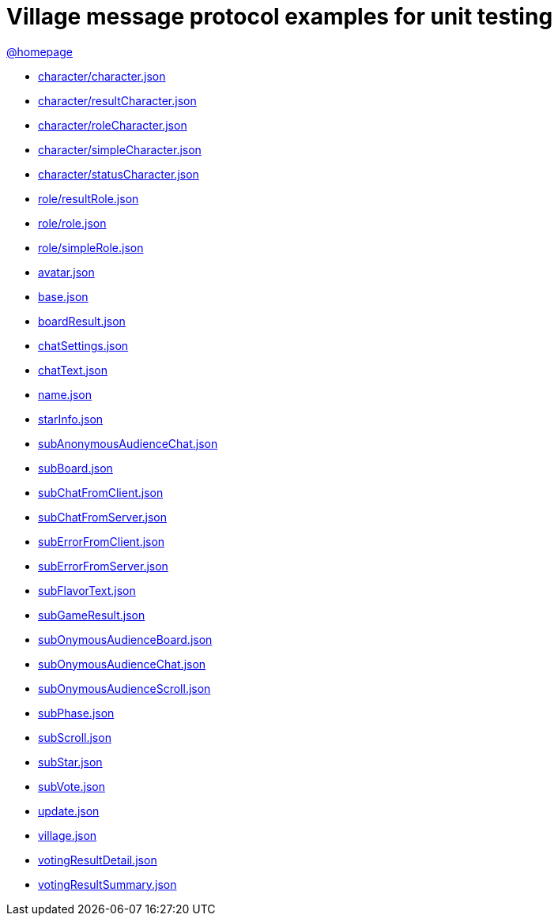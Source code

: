 = Village message protocol examples for unit testing
:awestruct-layout: base
:showtitle:
:prev_section: defining-frontmatter
:next_section: creating-pages
:homepage: https://werewolf.world

{homepage}[@homepage]

* https://raw.githubusercontent.com/ktr-skmt/werewolfworld/gh-pages/village/unitTest/0.3/character/character.json[character/character.json]
* https://raw.githubusercontent.com/ktr-skmt/werewolfworld/gh-pages/village/unitTest/0.3/character/resultCharacter.json[character/resultCharacter.json]
* https://raw.githubusercontent.com/ktr-skmt/werewolfworld/gh-pages/village/unitTest/0.3/character/roleCharacter.json[character/roleCharacter.json]
* https://raw.githubusercontent.com/ktr-skmt/werewolfworld/gh-pages/village/unitTest/0.3/character/simpleCharacter.json[character/simpleCharacter.json]
* https://raw.githubusercontent.com/ktr-skmt/werewolfworld/gh-pages/village/unitTest/0.3/character/statusCharacter.json[character/statusCharacter.json]
* https://raw.githubusercontent.com/ktr-skmt/werewolfworld/gh-pages/village/unitTest/0.3/role/resultRole.json[role/resultRole.json]
* https://raw.githubusercontent.com/ktr-skmt/werewolfworld/gh-pages/village/unitTest/0.3/role/role.json[role/role.json]
* https://raw.githubusercontent.com/ktr-skmt/werewolfworld/gh-pages/village/unitTest/0.3/role/simpleRole.json[role/simpleRole.json]
* https://raw.githubusercontent.com/ktr-skmt/werewolfworld/gh-pages/village/unitTest/0.3/avatar.json[avatar.json]
* https://raw.githubusercontent.com/ktr-skmt/werewolfworld/gh-pages/village/unitTest/0.3/base.json[base.json]
* https://raw.githubusercontent.com/ktr-skmt/werewolfworld/gh-pages/village/unitTest/0.3/boardResult.json[boardResult.json]
* https://raw.githubusercontent.com/ktr-skmt/werewolfworld/gh-pages/village/unitTest/0.3/chatSettings.json[chatSettings.json]
* https://raw.githubusercontent.com/ktr-skmt/werewolfworld/gh-pages/village/unitTest/0.3/chatText.json[chatText.json]
* https://raw.githubusercontent.com/ktr-skmt/werewolfworld/gh-pages/village/unitTest/0.3/name.json[name.json]
* https://raw.githubusercontent.com/ktr-skmt/werewolfworld/gh-pages/village/unitTest/0.3/starInfo.json[starInfo.json]
* https://raw.githubusercontent.com/ktr-skmt/werewolfworld/gh-pages/village/unitTest/0.3/subAnonymousAudienceChat.json[subAnonymousAudienceChat.json]
* https://raw.githubusercontent.com/ktr-skmt/werewolfworld/gh-pages/village/unitTest/0.3/subBoard.json[subBoard.json]
* https://raw.githubusercontent.com/ktr-skmt/werewolfworld/gh-pages/village/unitTest/0.3/subChatFromClient.json[subChatFromClient.json]
* https://raw.githubusercontent.com/ktr-skmt/werewolfworld/gh-pages/village/unitTest/0.3/subChatFromServer.json[subChatFromServer.json]
* https://raw.githubusercontent.com/ktr-skmt/werewolfworld/gh-pages/village/unitTest/0.3/subErrorFromClient.json[subErrorFromClient.json]
* https://raw.githubusercontent.com/ktr-skmt/werewolfworld/gh-pages/village/unitTest/0.3/subErrorFromServer.json[subErrorFromServer.json]
* https://raw.githubusercontent.com/ktr-skmt/werewolfworld/gh-pages/village/unitTest/0.3/subFlavorText.json[subFlavorText.json]
* https://raw.githubusercontent.com/ktr-skmt/werewolfworld/gh-pages/village/unitTest/0.3/subGameResult.json[subGameResult.json]
* https://raw.githubusercontent.com/ktr-skmt/werewolfworld/gh-pages/village/unitTest/0.3/subOnymousAudienceBoard.json[subOnymousAudienceBoard.json]
* https://raw.githubusercontent.com/ktr-skmt/werewolfworld/gh-pages/village/unitTest/0.3/subOnymousAudienceChat.json[subOnymousAudienceChat.json]
* https://raw.githubusercontent.com/ktr-skmt/werewolfworld/gh-pages/village/unitTest/0.3/subOnymousAudienceScroll.json[subOnymousAudienceScroll.json]
* https://raw.githubusercontent.com/ktr-skmt/werewolfworld/gh-pages/village/unitTest/0.3/subPhase.json[subPhase.json]
* https://raw.githubusercontent.com/ktr-skmt/werewolfworld/gh-pages/village/unitTest/0.3/subScroll.json[subScroll.json]
* https://raw.githubusercontent.com/ktr-skmt/werewolfworld/gh-pages/village/unitTest/0.3/subStar.json[subStar.json]
* https://raw.githubusercontent.com/ktr-skmt/werewolfworld/gh-pages/village/unitTest/0.3/subVote.json[subVote.json]
* https://raw.githubusercontent.com/ktr-skmt/werewolfworld/gh-pages/village/unitTest/0.3/update.json[update.json]
* https://raw.githubusercontent.com/ktr-skmt/werewolfworld/gh-pages/village/unitTest/0.3/village.json[village.json]
* https://raw.githubusercontent.com/ktr-skmt/werewolfworld/gh-pages/village/unitTest/0.3/votingResultDetail.json[votingResultDetail.json]
* https://raw.githubusercontent.com/ktr-skmt/werewolfworld/gh-pages/village/unitTest/0.3/votingResultSummary.json[votingResultSummary.json]